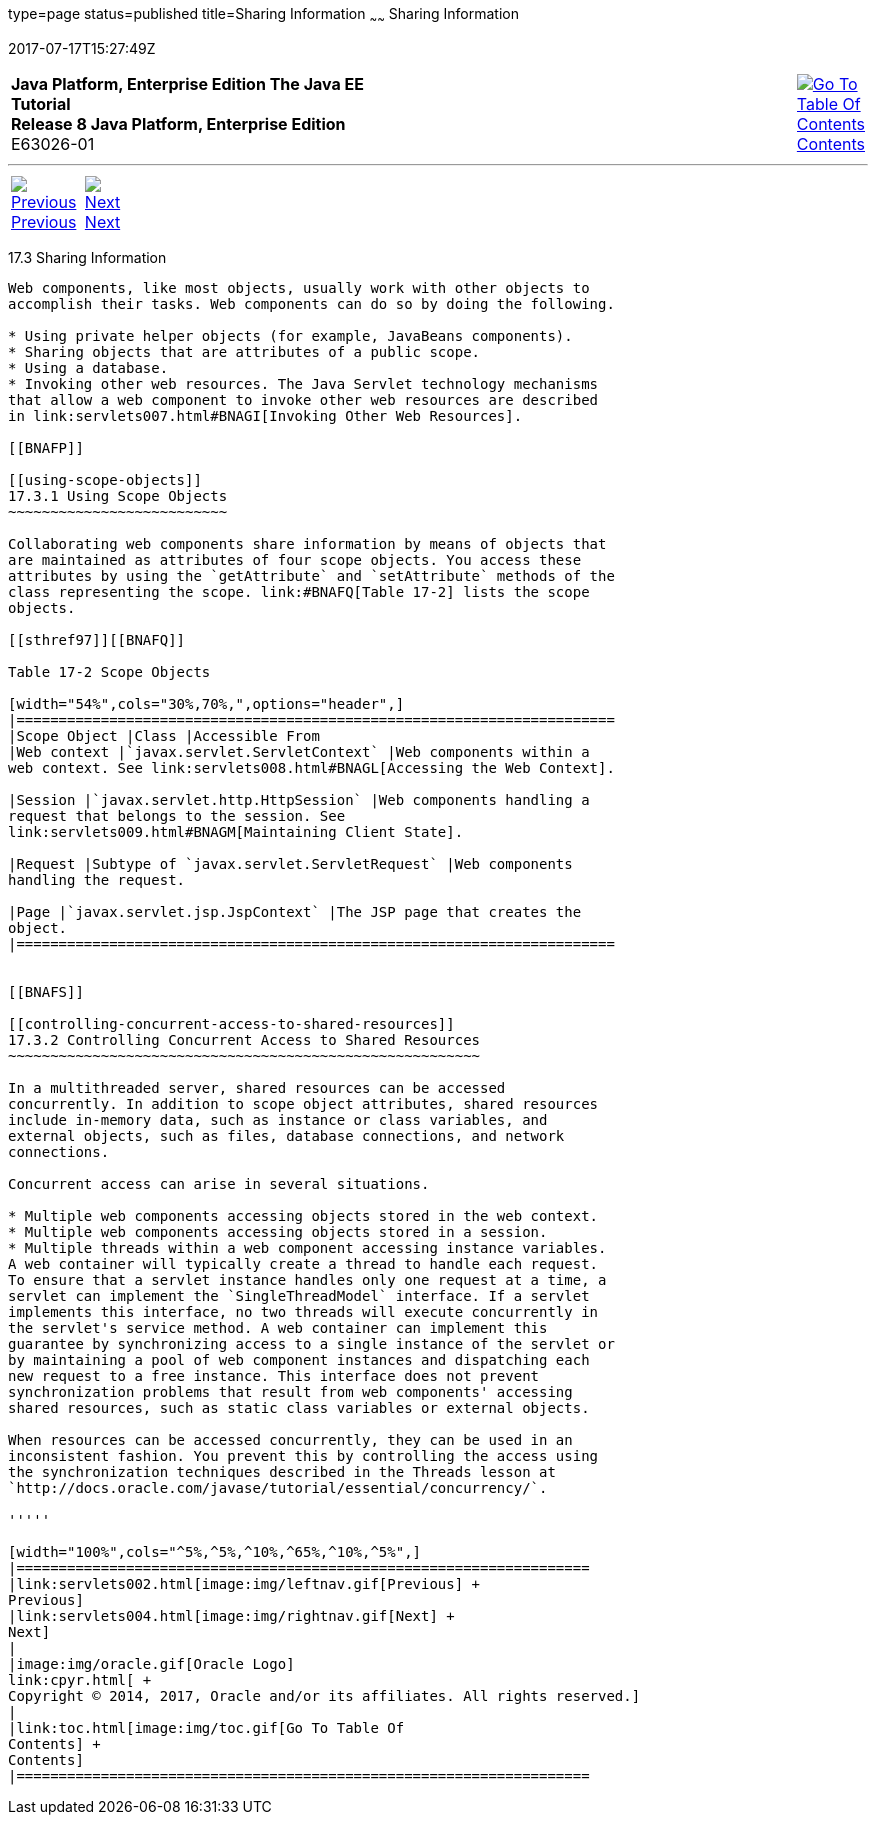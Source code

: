 type=page
status=published
title=Sharing Information
~~~~~~
Sharing Information
===================
2017-07-17T15:27:49Z

[[top]]

[width="100%",cols="50%,45%,^5%",]
|=======================================================================
|*Java Platform, Enterprise Edition The Java EE Tutorial* +
*Release 8 Java Platform, Enterprise Edition* +
E63026-01
|
|link:toc.html[image:img/toc.gif[Go To Table Of
Contents] +
Contents]
|=======================================================================

'''''

[cols="^5%,^5%,90%",]
|=======================================================================
|link:servlets002.html[image:img/leftnav.gif[Previous] +
Previous] 
|link:servlets004.html[image:img/rightnav.gif[Next] +
Next] | 
|=======================================================================


[[BNAFO]]

[[sharing-information]]
17.3 Sharing Information
------------------------

Web components, like most objects, usually work with other objects to
accomplish their tasks. Web components can do so by doing the following.

* Using private helper objects (for example, JavaBeans components).
* Sharing objects that are attributes of a public scope.
* Using a database.
* Invoking other web resources. The Java Servlet technology mechanisms
that allow a web component to invoke other web resources are described
in link:servlets007.html#BNAGI[Invoking Other Web Resources].

[[BNAFP]]

[[using-scope-objects]]
17.3.1 Using Scope Objects
~~~~~~~~~~~~~~~~~~~~~~~~~~

Collaborating web components share information by means of objects that
are maintained as attributes of four scope objects. You access these
attributes by using the `getAttribute` and `setAttribute` methods of the
class representing the scope. link:#BNAFQ[Table 17-2] lists the scope
objects.

[[sthref97]][[BNAFQ]]

Table 17-2 Scope Objects

[width="54%",cols="30%,70%,",options="header",]
|=======================================================================
|Scope Object |Class |Accessible From
|Web context |`javax.servlet.ServletContext` |Web components within a
web context. See link:servlets008.html#BNAGL[Accessing the Web Context].

|Session |`javax.servlet.http.HttpSession` |Web components handling a
request that belongs to the session. See
link:servlets009.html#BNAGM[Maintaining Client State].

|Request |Subtype of `javax.servlet.ServletRequest` |Web components
handling the request.

|Page |`javax.servlet.jsp.JspContext` |The JSP page that creates the
object.
|=======================================================================


[[BNAFS]]

[[controlling-concurrent-access-to-shared-resources]]
17.3.2 Controlling Concurrent Access to Shared Resources
~~~~~~~~~~~~~~~~~~~~~~~~~~~~~~~~~~~~~~~~~~~~~~~~~~~~~~~~

In a multithreaded server, shared resources can be accessed
concurrently. In addition to scope object attributes, shared resources
include in-memory data, such as instance or class variables, and
external objects, such as files, database connections, and network
connections.

Concurrent access can arise in several situations.

* Multiple web components accessing objects stored in the web context.
* Multiple web components accessing objects stored in a session.
* Multiple threads within a web component accessing instance variables.
A web container will typically create a thread to handle each request.
To ensure that a servlet instance handles only one request at a time, a
servlet can implement the `SingleThreadModel` interface. If a servlet
implements this interface, no two threads will execute concurrently in
the servlet's service method. A web container can implement this
guarantee by synchronizing access to a single instance of the servlet or
by maintaining a pool of web component instances and dispatching each
new request to a free instance. This interface does not prevent
synchronization problems that result from web components' accessing
shared resources, such as static class variables or external objects.

When resources can be accessed concurrently, they can be used in an
inconsistent fashion. You prevent this by controlling the access using
the synchronization techniques described in the Threads lesson at
`http://docs.oracle.com/javase/tutorial/essential/concurrency/`.

'''''

[width="100%",cols="^5%,^5%,^10%,^65%,^10%,^5%",]
|====================================================================
|link:servlets002.html[image:img/leftnav.gif[Previous] +
Previous] 
|link:servlets004.html[image:img/rightnav.gif[Next] +
Next]
|
|image:img/oracle.gif[Oracle Logo]
link:cpyr.html[ +
Copyright © 2014, 2017, Oracle and/or its affiliates. All rights reserved.]
|
|link:toc.html[image:img/toc.gif[Go To Table Of
Contents] +
Contents]
|====================================================================
